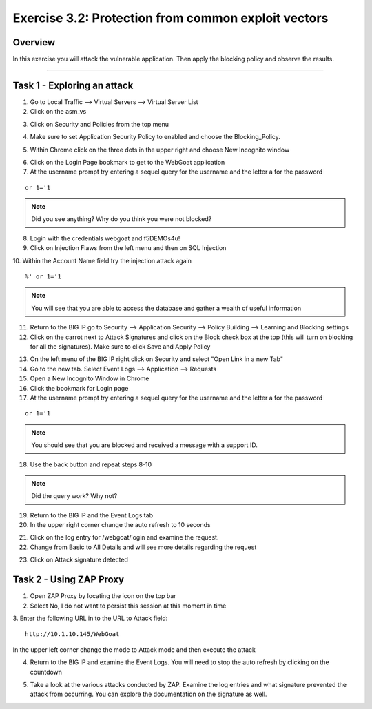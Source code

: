 Exercise 3.2: Protection from common exploit vectors
----------------------------------------

Overview
~~~~~~~~~~~~~~~~~~~~~~~~~~~~~~~~~~~~~~~~~~~~~~~~~~~~~

In this exercise you will attack the vulnerable application.  Then apply the blocking policy and observe the results.

~~~~~~~~~~~~~~~~~~~~~~~~~~~~~~~~~~~~~~~~~~~~~~~~~~~~~

Task 1 - Exploring an attack
~~~~~~~~~~~~~~~~~~~~~~~~~~~~~~~~~~~~~~~~~~~~~~~~~~~~~

1.  Go to Local Traffic --> Virtual Servers --> Virtual Server List

2.  Click on the asm_vs

.. image:: images/image1_3_2.png

3.  Click on Security and Policies from the top menu

.. image:: images/image2_3_2.png

4.  Make sure to set Application Security Policy to enabled and choose the Blocking_Policy.

.. image:: images/image3_3_2.png

5.  Within Chrome click on the three dots in the upper right and choose New Incognito window

.. image:: images/image4_3_2.png

6.  Click on the Login Page bookmark to get to the WebGoat application

7.  At the username prompt try entering a sequel query for the username and the letter a for the password

::

    or 1='1

.. NOTE:: Did you see anything?  Why do you think you were not blocked?

8.  Login with the credentials webgoat and f5DEMOs4u!

9.  Click on Injection Flaws from the left menu and then on SQL Injection

10.  Within the Account Name field try the injection attack again
::

    %' or 1='1

.. image:: images/image5_3_2.png

.. NOTE:: You will see that you are able to access the database and gather a wealth of useful information

.. image:: images/image6_3_2.png

11.  Return to the BIG IP go to Security --> Application Security --> Policy Building --> Learning and Blocking settings

12.  Click on the carrot next to Attack Signatures and click on the Block check box at the top (this will turn on blocking for all the signatures).  Make sure to click Save and Apply Policy

.. image:: images/image7_3_2.png

13.  On the left menu of the BIG IP right click on Security and select "Open Link in a new Tab"

14.  Go to the new tab.  Select Event Logs --> Application --> Requests

15.  Open a New Incognito Window in Chrome

16.  Click the bookmark for Login page

17.  At the username prompt try entering a sequel query for the username and the letter a for the password

::

    or 1='1

.. NOTE:: You should see that you are blocked and received a message with a support ID.
.. image:: images/image8_3_2.png

18.  Use the back button and repeat steps 8-10

.. NOTE:: Did the query work?  Why not?

19.  Return to the BIG IP and the Event Logs tab

20.  In the upper right corner change the auto refresh to 10 seconds

.. image:: images/image9_3_2.png

21.  Click on the log entry for /webgoat/login and examine the request.

22.  Change from Basic to All Details and will see more details regarding the request

.. image:: images/image10_3_2.png

23.  Click on Attack signature detected

.. image:: images/image11_3_2.png

Task 2 - Using ZAP Proxy
~~~~~~~~~~~~~~~~~~~~~~~~~~~~~~~~~~~~~~~~~~~~~~~~~~~~~

1.  Open ZAP Proxy by locating the icon on the top bar |zap_proxy|

2.  Select No, I do not want to persist this session at this moment in time

3.  Enter the following URL in to the URL to Attack field:
::

    http://10.1.10.145/WebGoat

In the upper left corner change the mode to Attack mode and then execute the attack

.. image:: images/image12_3_2.png

4.  Return to the BIG IP and examine the Event Logs.  You will need to stop the auto refresh by clicking on the countdown

.. image:: images/image13_3_2.png

5.  Take a look at the various attacks conducted by ZAP.  Examine the log entries and what signature prevented the attack from occurring.  You can explore the documentation on the signature as well.

.. |zap_proxy| image:: images/zap_proxy.png
